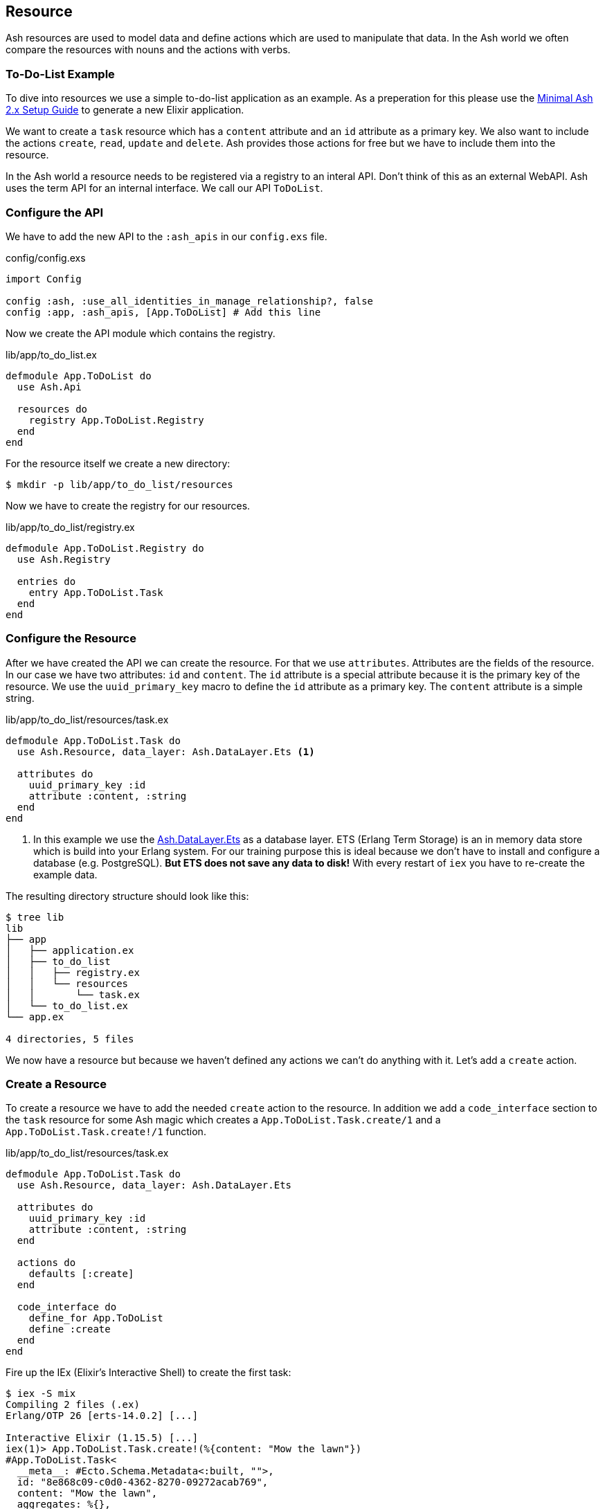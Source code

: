 [[resource]]
## Resource

Ash resources are used to model data and define actions which are used
to manipulate that data. In the Ash world we often compare the resources with nouns and the actions with verbs.

### To-Do-List Example

To dive into resources we use a simple to-do-list application as an
example. As a preperation for this please use the
<<minimal-ash-2x-setup-guide, Minimal Ash 2.x Setup Guide>> to generate
a new Elixir application.

We want to create a `task` resource which has a `content` attribute
and an `id` attribute as a primary key. We also want to include the
actions `create`, `read`, `update` and `delete`. Ash provides those
actions for free but we have to include them into the resource.

In the Ash world a resource needs to be registered via a registry to an
interal API. Don't think of this as an external WebAPI. Ash uses the
term API for an internal interface. We call our API `ToDoList`.

### Configure the API

We have to add the new API to the `:ash_apis` in our `config.exs` file.

[source,elixir,title='config/config.exs']
----
import Config

config :ash, :use_all_identities_in_manage_relationship?, false
config :app, :ash_apis, [App.ToDoList] # Add this line
----

Now we create the API module which contains the registry.

[source,elixir,title='lib/app/to_do_list.ex']
----
defmodule App.ToDoList do
  use Ash.Api

  resources do
    registry App.ToDoList.Registry
  end
end
----

For the resource itself we create a new directory:

```bash
$ mkdir -p lib/app/to_do_list/resources
```

Now we have to create the registry for our resources.

[source,elixir,title='lib/app/to_do_list/registry.ex']
----
defmodule App.ToDoList.Registry do
  use Ash.Registry

  entries do
    entry App.ToDoList.Task
  end
end
----

### Configure the Resource

After we have created the API we can create the resource. For that we use `attributes`. Attributes are the fields of the resource. In our case we have two attributes: `id` and `content`. The `id` attribute is a special attribute because it is the primary key of the resource. We use the `uuid_primary_key` macro to define the `id` attribute as a primary key. The `content` attribute is a simple string.

[source,elixir,title='lib/app/to_do_list/resources/task.ex']
----
defmodule App.ToDoList.Task do
  use Ash.Resource, data_layer: Ash.DataLayer.Ets <1>

  attributes do
    uuid_primary_key :id
    attribute :content, :string
  end
end
----

<1> In this example we use the
link:https://hexdocs.pm/ash/Ash.DataLayer.Ets.html[Ash.DataLayer.Ets] as
a database layer. ETS (Erlang Term Storage) is an in memory data store
which is build into your Erlang system. For our training purpose this
is ideal because we don't have to install and configure a database (e.g.
PostgreSQL). **But ETS does not save any data to disk!** With every
restart of `iex` you have to re-create the example data.

The resulting directory structure should look like this:

```bash
$ tree lib
lib
├── app
│   ├── application.ex
│   ├── to_do_list
│   │   ├── registry.ex
│   │   └── resources
│   │       └── task.ex
│   └── to_do_list.ex
└── app.ex

4 directories, 5 files
```

We now have a resource but because we haven't defined any actions we
can't do anything with it. Let's add a `create` action.

### Create a Resource

To create a resource we have to add the needed `create` action to the
resource. In addition we add a `code_interface` section to the `task`
resource for some Ash magic which creates a
`App.ToDoList.Task.create/1` and a `App.ToDoList.Task.create!/1` function.

[source,elixir,title='lib/app/to_do_list/resources/task.ex']
----
defmodule App.ToDoList.Task do
  use Ash.Resource, data_layer: Ash.DataLayer.Ets

  attributes do
    uuid_primary_key :id
    attribute :content, :string
  end

  actions do
    defaults [:create]
  end

  code_interface do
    define_for App.ToDoList
    define :create
  end
end
----

Fire up the IEx (Elixir’s Interactive Shell) to create the first task:

```elixir
$ iex -S mix
Compiling 2 files (.ex)
Erlang/OTP 26 [erts-14.0.2] [...]

Interactive Elixir (1.15.5) [...]
iex(1)> App.ToDoList.Task.create!(%{content: "Mow the lawn"})
#App.ToDoList.Task<
  __meta__: #Ecto.Schema.Metadata<:built, "">,
  id: "8e868c09-c0d0-4362-8270-09272acab769",
  content: "Mow the lawn",
  aggregates: %{},
  calculations: %{},
  ...
>
iex(2)>
```

The function `App.ToDoList.Task.create!/1` raises an error if
something goes wrong (e.g. a validation error). Alternatively you can
use `App.ToDoList.Task.create/1` which returns a tuple with the status
and the resource.

```elixir
iex(2)> App.ToDoList.Task.create(%{content: "Mow the lawn"})
{:ok,
 #App.ToDoList.Task<
   __meta__: #Ecto.Schema.Metadata<:built, "">,
   id: "a8430505-ef7e-4f64-bc2c-2a6db216d8ea",
   content: "Mow the lawn",
   aggregates: %{},
   calculations: %{},
   ...
 >}
iex(3)>
```

[NOTE]
====
You can still create a task the long way with the following code:

[source,elixir]
----
App.ToDoList.Task
|> Ash.Changeset.for_create(:create, %{content: "Mow the lawn"})
|> App.ToDoList.create!()
----

`App.ToDoList.Task.create(%{content: "Mow the lawn"})` is just a lot more convenient.
====

### Read

Writing is one thing but it only makes sense if you can read the written
data too. To make our life a bit easier we add a `read` action and a `code_interface`
define for `read`:

[source,elixir,title='lib/app/to_do_list/resources/task.ex']
----
defmodule App.ToDoList.Task do
  use Ash.Resource, data_layer: Ash.DataLayer.Ets

  attributes do
    uuid_primary_key :id
    attribute :content, :string
  end

  actions do
    # add :read here
    defaults [:create, :read]
  end

  code_interface do
    define_for App.ToDoList
    define :create
    # add this line
    define :read
  end
end
----

#### Index

To fetch a list of all tasks in the database we can use the
`App.ToDoList.Task.read!/1` (results in a list) or
`App.ToDoList.Task.read/1` (results in a tuple with a status and a
list) functions. Those are automatically generated by Ash by the
`code_interface` part of the `task` resource.

```elixir
$ iex -S mix
Compiling 2 files (.ex)
Erlang/OTP 26 [...]

Interactive Elixir (1.15.5) [...]
iex(1)> App.ToDoList.Task.create!(%{content: "Mow the lawn"})
#App.ToDoList.Task<
  __meta__: #Ecto.Schema.Metadata<:loaded>,
  id: "881c6c08-223c-41b1-9d61-2d3a40e478bd",
  content: "Mow the lawn",
  ...
>
iex(2)> App.ToDoList.Task.create!(%{content: "Buy milk"})
#App.ToDoList.Task<
  __meta__: #Ecto.Schema.Metadata<:loaded>,
  id: "22b11587-20fe-40d2-830e-50f8930c13c9",
  content: "Buy milk",
  ...
>
iex(3)> App.ToDoList.Task.read!
[
  #App.ToDoList.Task<
    __meta__: #Ecto.Schema.Metadata<:loaded>,
    id: "22b11587-20fe-40d2-830e-50f8930c13c9",
    content: "Buy milk",
    ...
  >,
  #App.ToDoList.Task<
    __meta__: #Ecto.Schema.Metadata<:loaded>,
    id: "881c6c08-223c-41b1-9d61-2d3a40e478bd",
    content: "Mow the lawn",
    ...
  >
]
iex(4)> App.ToDoList.Task.read
{:ok,
 [
   #App.ToDoList.Task<
     __meta__: #Ecto.Schema.Metadata<:loaded>,
     id: "22b11587-20fe-40d2-830e-50f8930c13c9",
     content: "Buy milk",
     ...
   >,
   #App.ToDoList.Task<
     __meta__: #Ecto.Schema.Metadata<:loaded>,
     id: "881c6c08-223c-41b1-9d61-2d3a40e478bd",
     content: "Mow the lawn",
     ...
   >
 ]}
iex(5)>
```

If you have an empty database this is your result for both functions:

```elixir
$ iex -S mix
Erlang/OTP 26 [...]

Interactive Elixir (1.15.5) [...]
iex(1)> App.ToDoList.Task.read!
[]
iex(2)> App.ToDoList.Task.read
{:ok, []}
iex(3)>
```

#### Show

Often one wants to fetch a specific set of data by an `id`. The Ash
`code_interface` has an easy solution for us:

[source,elixir,title='lib/app/to_do_list/resources/task.ex']
----
defmodule App.ToDoList.Task do
  use Ash.Resource, data_layer: Ash.DataLayer.Ets

  attributes do
    uuid_primary_key :id
    attribute :content, :string
  end

  actions do
    defaults [:create, :read]
  end

  code_interface do
    define_for App.ToDoList
    define :create
    define :read
    # add this line
    define :by_id, get_by: [:id], action: :read <1>
  end
end
----

<1> This generates the functions `App.ToDoList.Task.by_id/1` and `App.ToDoList.Task.by_id!/1`

Let's try it out:

```elixir
$ iex -S mix
Erlang/OTP 26 [...]

Interactive Elixir (1.15.5) [...]
iex(1)> alias App.ToDoList.Task
App.ToDoList.Task
iex(2)> Task.read <1>
{:ok, []}
iex(3)> {:ok, task} = Task.create(%{content: "Mow the lawn"})
{:ok,
 #App.ToDoList.Task<
   __meta__: #Ecto.Schema.Metadata<:loaded>,
   id: "a5648b48-4eb3-443d-aba7-fafbbfedc564",
   content: "Mow the lawn",
   ...
 >}
iex(4)> task.id
"a5648b48-4eb3-443d-aba7-fafbbfedc564"
iex(5)> Task.by_id("a5648b48-4eb3-443d-aba7-fafbbfedc564")
{:ok,
 #App.ToDoList.Task<
   __meta__: #Ecto.Schema.Metadata<:loaded>,
   id: "a5648b48-4eb3-443d-aba7-fafbbfedc564",
   content: "Mow the lawn",
   ...
 >}
iex(6)> Task.by_id!("a5648b48-4eb3-443d-aba7-fafbbfedc564")
#App.ToDoList.Task<
  __meta__: #Ecto.Schema.Metadata<:loaded>,
  id: "a5648b48-4eb3-443d-aba7-fafbbfedc564",
  content: "Mow the lawn",
  ...
>
```

<1> Just to establish that there are no tasks in the database.

And here an example when there is no task in the database for the
given `id`:

[source,elixir]
----
$ iex -S mix
Erlang/OTP 26 [...]

Interactive Elixir (1.15.5) [...]
iex(1)> App.ToDoList.Task.by_id("not-in-the-db")
{:error,
 %Ash.Error.Query.NotFound{
   primary_key: nil,
   resource: App.ToDoList.Task,
   changeset: nil,
   query: nil,
   error_context: [],
   vars: [],
   path: [],
   stacktrace: #Stacktrace<>,
   class: :invalid
 }}
 iex(2)> App.ToDoList.Task.by_id!("not-in-the-db")
 ** (Ash.Error.Query.NotFound) record not found
     [...]
----

### Update

Ash provides a simple way to update a resource and by now you can
probably guess how it works:

[source,elixir,title='lib/app/to_do_list/resources/task.ex']
----
defmodule App.ToDoList.Task do
  use Ash.Resource, data_layer: Ash.DataLayer.Ets

  attributes do
    uuid_primary_key :id
    attribute :content, :string
  end

  actions do
    # add :update to the list
    defaults [:create, :read, :update]
  end

  code_interface do
    define_for App.ToDoList
    define :create
    define :read
    define :by_id, get_by: [:id], action: :read
    # add this line
    define :update
  end
end
----

Let's try it out:

```elixir
$ iex -S mix
Erlang/OTP 26 [...]

Interactive Elixir (1.15.5) [...]
iex(1)> alias App.ToDoList.Task
App.ToDoList.Task
iex(2)> {:ok, task} = Task.create(%{content: "Mow the lawn"})
{:ok,
 #App.ToDoList.Task<
   __meta__: #Ecto.Schema.Metadata<:loaded>,
   id: "d4c8cb9a-10b7-45f4-bece-dcea0fd16e5f",
   content: "Mow the lawn",
   ...
 >}
iex(3)> Task.update(task, %{content: "Play golf"})
{:ok,
 #App.ToDoList.Task<
   __meta__: #Ecto.Schema.Metadata<:loaded>,
   id: "d4c8cb9a-10b7-45f4-bece-dcea0fd16e5f",
   content: "Play golf",
   ...
 >}
iex(4)> Task.update!(task, %{content: "Buy milk"})
#App.ToDoList.Task<
  __meta__: #Ecto.Schema.Metadata<:loaded>,
  id: "d4c8cb9a-10b7-45f4-bece-dcea0fd16e5f",
  content: "Buy milk",
  ...
>
```

### Destroy (delete)

And finally we can destroy a resource. Again, this is very similar to
the other actions:

[source,elixir,title='lib/app/to_do_list/resources/task.ex']
----
defmodule App.ToDoList.Task do
  use Ash.Resource, data_layer: Ash.DataLayer.Ets

  attributes do
    uuid_primary_key :id
    attribute :content, :string
  end

  actions do
    # add :delete to list
    defaults [:create, :read, :update, :destroy]
  end

  code_interface do
    define_for App.ToDoList
    define :create
    define :read
    define :by_id, get_by: [:id], action: :read
    define :update
    # Add this line
    define :destroy
  end
end
----

Let's try it out:

```elixir
iex -S mix
Erlang/OTP 26 [...]

Interactive Elixir (1.15.5) [...]
iex(1)> {:ok, task} = App.ToDoList.Task.create(%{content: "Mow the lawn"})
{:ok,
 #App.ToDoList.Task<
   __meta__: #Ecto.Schema.Metadata<:loaded>,
   id: "5bd2b15e-fd29-4d3f-9356-cbfe06ea7eee",
   content: "Mow the lawn",
   ...
 >}
iex(2)> App.ToDoList.Task.destroy(task)
:ok
iex(3)> App.ToDoList.Task.by_id(task.id) <1>
{:error,
 %Ash.Error.Query.NotFound{
   primary_key: nil,
   resource: App.ToDoList.Task,
   changeset: nil,
   query: nil,
   error_context: [],
   vars: [],
   path: [],
   stacktrace: #Stacktrace<>,
   class: :invalid
 }}
iex(4)>
```

<1> Because the task is destroyed we can't find it anymore.

### Validations

Validation of user input is a key for a smooth running application.
Otherwise we end up with faulty datasets in our database. For our
example we will add one validation for `content` to make sure that
content will always have a length between 1 and 255 characters. And we
add an other attribute `priority` which is an integer and has to be
either `nil` or between 1 and 3.

[source,elixir,title='lib/app/to_do_list/resources/task.ex']
----
defmodule App.ToDoList.Task do
  use Ash.Resource, data_layer: Ash.DataLayer.Ets

  attributes do
    uuid_primary_key :id

    attribute :content, :string do
      allow_nil? false
      constraints min_length: 1, max_length: 255
    end

    attribute :priority, :integer do
      allow_nil? true
      constraints min: 1, max: 3
    end
  end

  actions do
    defaults [:create]
  end

  code_interface do
    define_for App.ToDoList
    define :create
  end
end
----

Let's try to create a new task with no content. I use `Task.create!/1`
and `Task.create/1` to show the different output of each function.

```elixir
$ iex -S mix
Compiling 2 files (.ex)
Erlang/OTP 26 [...]

Interactive Elixir (1.15.5) [...]
iex(1)> App.ToDoList.Task.create()
{:error,
 %Ash.Error.Invalid{
   errors: [
     %Ash.Error.Changes.Required{
       field: :content,
       type: :attribute,
       resource: App.ToDoList.Task,
       changeset: nil,
       query: nil,
       error_context: [],
       vars: [],
       path: [],
       stacktrace: #Stacktrace<>,
       class: :invalid
     }
   ],
   stacktraces?: true,
   changeset: #Ash.Changeset<
     api: App.ToDoList,
     action_type: :create,
     action: :create,
     attributes: %{},
     relationships: %{},
     errors: [
       %Ash.Error.Changes.Required{
         field: :content,
         type: :attribute,
         resource: App.ToDoList.Task,
         changeset: nil,
         query: nil,
         error_context: [],
         vars: [],
         path: [],
         stacktrace: #Stacktrace<>,
         class: :invalid
       }
     ],
     data: #App.ToDoList.Task<
       __meta__: #Ecto.Schema.Metadata<:built, "">,
       id: nil,
       content: nil,
       priority: nil,
       ...
     >,
     valid?: false
   >,
   query: nil,
   error_context: [nil],
   vars: [],
   path: [],
   stacktrace: #Stacktrace<>,
   class: :invalid
 }}
iex(2)> App.ToDoList.Task.create!()
** (Ash.Error.Invalid) Input Invalid

* attribute content is required
    (ash 2.14.16) lib/ash/api/api.ex:2169: Ash.Api.unwrap_or_raise!/3
iex(2)>
```

Now let's see what happens when we try to create a task with a valid
`content` but with a `priority` which is not between 1 and 3.

```elixir
iex(2)> App.ToDoList.Task.create!(%{content: "Mown the lawn", priority: 10})
** (Ash.Error.Invalid) Input Invalid

* Invalid value provided for priority: must be less than or equal to 3.

10

    (ash 2.14.16) lib/ash/api/api.ex:2169: Ash.Api.unwrap_or_raise!/3
iex(3)>
```

### Defaults

Attributes can have default values. Let's add a `is_done` boolean
attribute with a default of `false` and a validation that doesn't allow
`nil` for this attribute:

[source,elixir,title='lib/app/to_do_list/resources/task.ex']
----
defmodule App.ToDoList.Task do
  use Ash.Resource, data_layer: Ash.DataLayer.Ets

  attributes do
    uuid_primary_key :id

    attribute :content, :string do
      allow_nil? false
      constraints min_length: 1, max_length: 255
    end

    attribute :priority, :integer do
      allow_nil? true
      constraints min: 1, max: 3
    end

    attribute :is_done, :boolean do
      allow_nil? false
      default false
    end
  end

  actions do
    defaults [:create]
  end

  code_interface do
    define_for App.ToDoList
    define :create
  end
end
----

Now we can create a new task without providing a value for `is_done`:

[source,elixir]
----
iex> App.ToDoList.Task.create(%{content: "Mown the lawn"})
{:ok,
 #App.ToDoList.Task<
   __meta__: #Ecto.Schema.Metadata<:built, "">,
   id: "07d5b3f1-b960-4390-8980-5e731251d7af",
   content: "Mown the lawn",
   priority: nil,
   is_done: false,
   aggregates: %{},
   calculations: %{},
   ...
 >}
----

### default_accept

Sometimes a resource as an attribute which we don't want to have
writeble for the user. Ash provides a functionality for this. Within
the `actions` we can use `default_accept` to define a whitelist of
accepted attributes.

In our example application we want to allow the user to create and
update the `content` and `priority` attributes but not the `is_done`
attribute.

[source,elixir,title='lib/app/to_do_list/resources/task.ex']
----
defmodule App.ToDoList.Task do
  use Ash.Resource, data_layer: Ash.DataLayer.Ets

  # ...

  actions do
    default_accept [:content, :priority] # add this line
    defaults [:create]
  end

  # ...
end
----

Should a user try to change the `id_done` attribute in a create or
update the system will not accept it. See the `"cannot be changed"`
message:

```elixir
$ iex -S mix
Compiling 2 files (.ex)
Erlang/OTP 26 [...]

Interactive Elixir (1.15.5) [...]
iex(1)> App.ToDoList.Task.create(%{content: "Mow the lawn", is_done: true})
{:error,
 %Ash.Error.Invalid{
   errors: [
     %Ash.Error.Changes.InvalidAttribute{
       field: :is_done,
       message: "cannot be changed",
       private_vars: nil,
       value: true,
       changeset: nil,
       query: nil,
       error_context: [],
       vars: [],
       path: [],
       stacktrace: #Stacktrace<>,
       class: :invalid
     }
   ],
   stacktraces?: true,
   changeset: #Ash.Changeset<
     api: App.ToDoList,
     action_type: :create,
     action: :create,
     attributes: %{content: "Mow the lawn", is_done: true},
     relationships: %{},
     errors: [
       %Ash.Error.Changes.InvalidAttribute{
         field: :is_done,
         message: "cannot be changed",
         private_vars: nil,
         value: true,
         changeset: nil,
         query: nil,
         error_context: [],
         vars: [],
         path: [],
         stacktrace: #Stacktrace<>,
         class: :invalid
       }
     ],
     data: #App.ToDoList.Task<
       __meta__: #Ecto.Schema.Metadata<:built, "">,
       id: nil,
       content: nil,
       priority: nil,
       is_done: nil,
       aggregates: %{},
       calculations: %{},
       ...
     >,
     valid?: false
   >,
   query: nil,
   error_context: [nil],
   vars: [],
   path: [],
   stacktrace: #Stacktrace<>,
   class: :invalid
 }}
iex(2)>
```
